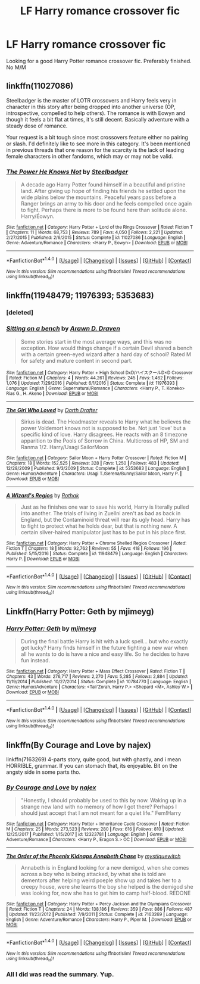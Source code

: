 #+TITLE: LF Harry romance crossover fic

* LF Harry romance crossover fic
:PROPERTIES:
:Author: kestasx15
:Score: 8
:DateUnix: 1516993335.0
:DateShort: 2018-Jan-26
:FlairText: Request
:END:
Looking for a good Harry Potter romance crossover fic. Preferably finished. No M/M


** linkffn(11027086)

Steelbadger is the master of LOTR crossovers and Harry feels very in character in this story after being dropped into another universe (OP, introspective, compelled to help others). The romance is with Eowyn and though it feels a bit flat at times, it's still decent. Basically adventure with a steady dose of romance.

Your request is a bit tough since most crossovers feature either no pairing or slash. I'd definitely like to see more in this category. It's been mentioned in previous threads that one reason for the scarcity is the lack of leading female characters in other fandoms, which may or may not be valid.
:PROPERTIES:
:Author: eclaircissement
:Score: 2
:DateUnix: 1517020147.0
:DateShort: 2018-Jan-27
:END:

*** [[http://www.fanfiction.net/s/11027086/1/][*/The Power He Knows Not/*]] by [[https://www.fanfiction.net/u/5291694/Steelbadger][/Steelbadger/]]

#+begin_quote
  A decade ago Harry Potter found himself in a beautiful and pristine land. After giving up hope of finding his friends he settled upon the wide plains below the mountains. Peaceful years pass before a Ranger brings an army to his door and he feels compelled once again to fight. Perhaps there is more to be found here than solitude alone. Harry/Éowyn.
#+end_quote

^{/Site/: [[http://www.fanfiction.net/][fanfiction.net]] *|* /Category/: Harry Potter + Lord of the Rings Crossover *|* /Rated/: Fiction T *|* /Chapters/: 11 *|* /Words/: 68,753 *|* /Reviews/: 789 *|* /Favs/: 4,050 *|* /Follows/: 2,221 *|* /Updated/: 2/27/2015 *|* /Published/: 2/6/2015 *|* /Status/: Complete *|* /id/: 11027086 *|* /Language/: English *|* /Genre/: Adventure/Romance *|* /Characters/: <Harry P., Eowyn> *|* /Download/: [[http://www.ff2ebook.com/old/ffn-bot/index.php?id=11027086&source=ff&filetype=epub][EPUB]] or [[http://www.ff2ebook.com/old/ffn-bot/index.php?id=11027086&source=ff&filetype=mobi][MOBI]]}

--------------

*FanfictionBot*^{1.4.0} *|* [[[https://github.com/tusing/reddit-ffn-bot/wiki/Usage][Usage]]] | [[[https://github.com/tusing/reddit-ffn-bot/wiki/Changelog][Changelog]]] | [[[https://github.com/tusing/reddit-ffn-bot/issues/][Issues]]] | [[[https://github.com/tusing/reddit-ffn-bot/][GitHub]]] | [[[https://www.reddit.com/message/compose?to=tusing][Contact]]]

^{/New in this version: Slim recommendations using/ ffnbot!slim! /Thread recommendations using/ linksub(thread_id)!}
:PROPERTIES:
:Author: FanfictionBot
:Score: 2
:DateUnix: 1517020169.0
:DateShort: 2018-Jan-27
:END:


** linkffn(11948479; 11976393; 5353683)
:PROPERTIES:
:Author: ChaoQueen
:Score: 1
:DateUnix: 1517001187.0
:DateShort: 2018-Jan-27
:END:

*** [deleted]
:PROPERTIES:
:Score: 2
:DateUnix: 1517001244.0
:DateShort: 2018-Jan-27
:END:


*** [[http://www.fanfiction.net/s/11976393/1/][*/Sitting on a bench/*]] by [[https://www.fanfiction.net/u/4290258/Arawn-D-Draven][/Arawn D. Draven/]]

#+begin_quote
  Some stories start in the most average ways, and this was no exception. How would things change if a certain Devil shared a bench with a certain green-eyed wizard after a hard day of school? Rated M for safety and mature content in second part.
#+end_quote

^{/Site/: [[http://www.fanfiction.net/][fanfiction.net]] *|* /Category/: Harry Potter + High School DxD/ハイスクールD×D Crossover *|* /Rated/: Fiction M *|* /Chapters/: 4 *|* /Words/: 44,261 *|* /Reviews/: 245 *|* /Favs/: 1,462 *|* /Follows/: 1,076 *|* /Updated/: 7/29/2016 *|* /Published/: 6/1/2016 *|* /Status/: Complete *|* /id/: 11976393 *|* /Language/: English *|* /Genre/: Supernatural/Romance *|* /Characters/: <Harry P., T. Koneko> Rias G., H. Akeno *|* /Download/: [[http://www.ff2ebook.com/old/ffn-bot/index.php?id=11976393&source=ff&filetype=epub][EPUB]] or [[http://www.ff2ebook.com/old/ffn-bot/index.php?id=11976393&source=ff&filetype=mobi][MOBI]]}

--------------

[[http://www.fanfiction.net/s/5353683/1/][*/The Girl Who Loved/*]] by [[https://www.fanfiction.net/u/1933697/Darth-Drafter][/Darth Drafter/]]

#+begin_quote
  Sirius is dead. The Headmaster reveals to Harry what he believes the power Voldemort knows not is supposed to be. Not just 'love' but a specific kind of love. Harry disagrees. He reacts with an 8 timezone apparition to the Pools of Sorrow in China. Multicross of HP, SM and Ranma 1/2. Harry/Usagi SailorMoon
#+end_quote

^{/Site/: [[http://www.fanfiction.net/][fanfiction.net]] *|* /Category/: Sailor Moon + Harry Potter Crossover *|* /Rated/: Fiction M *|* /Chapters/: 18 *|* /Words/: 152,525 *|* /Reviews/: 328 *|* /Favs/: 1,250 *|* /Follows/: 483 *|* /Updated/: 12/28/2009 *|* /Published/: 9/3/2009 *|* /Status/: Complete *|* /id/: 5353683 *|* /Language/: English *|* /Genre/: Humor/Adventure *|* /Characters/: Usagi T./Serena/Bunny/Sailor Moon, Harry P. *|* /Download/: [[http://www.ff2ebook.com/old/ffn-bot/index.php?id=5353683&source=ff&filetype=epub][EPUB]] or [[http://www.ff2ebook.com/old/ffn-bot/index.php?id=5353683&source=ff&filetype=mobi][MOBI]]}

--------------

[[http://www.fanfiction.net/s/11948479/1/][*/A Wizard's Regios/*]] by [[https://www.fanfiction.net/u/2370499/Rothak][/Rothak/]]

#+begin_quote
  Just as he finishes one war to save his world, Harry is literally pulled into another. The trials of living in Zuellni aren't as bad as back in England, but the Contaminoid threat will rear its ugly head. Harry has to fight to protect what he holds dear, but that is nothing new. A certain silver-haired manipulator just has to be put in his place first.
#+end_quote

^{/Site/: [[http://www.fanfiction.net/][fanfiction.net]] *|* /Category/: Harry Potter + Chrome Shelled Regios Crossover *|* /Rated/: Fiction T *|* /Chapters/: 18 *|* /Words/: 92,762 *|* /Reviews/: 55 *|* /Favs/: 418 *|* /Follows/: 196 *|* /Published/: 5/15/2016 *|* /Status/: Complete *|* /id/: 11948479 *|* /Language/: English *|* /Characters/: Harry P. *|* /Download/: [[http://www.ff2ebook.com/old/ffn-bot/index.php?id=11948479&source=ff&filetype=epub][EPUB]] or [[http://www.ff2ebook.com/old/ffn-bot/index.php?id=11948479&source=ff&filetype=mobi][MOBI]]}

--------------

*FanfictionBot*^{1.4.0} *|* [[[https://github.com/tusing/reddit-ffn-bot/wiki/Usage][Usage]]] | [[[https://github.com/tusing/reddit-ffn-bot/wiki/Changelog][Changelog]]] | [[[https://github.com/tusing/reddit-ffn-bot/issues/][Issues]]] | [[[https://github.com/tusing/reddit-ffn-bot/][GitHub]]] | [[[https://www.reddit.com/message/compose?to=tusing][Contact]]]

^{/New in this version: Slim recommendations using/ ffnbot!slim! /Thread recommendations using/ linksub(thread_id)!}
:PROPERTIES:
:Author: FanfictionBot
:Score: 2
:DateUnix: 1517001379.0
:DateShort: 2018-Jan-27
:END:


** Linkffn(Harry Potter: Geth by mjimeyg)
:PROPERTIES:
:Author: KingSouma
:Score: 1
:DateUnix: 1517196189.0
:DateShort: 2018-Jan-29
:END:

*** [[http://www.fanfiction.net/s/10784770/1/][*/Harry Potter: Geth/*]] by [[https://www.fanfiction.net/u/1282867/mjimeyg][/mjimeyg/]]

#+begin_quote
  During the final battle Harry is hit with a luck spell... but who exactly got lucky? Harry finds himself in the future fighting a new war when all he wants to do is have a nice and easy life. So he decides to have fun instead.
#+end_quote

^{/Site/: [[http://www.fanfiction.net/][fanfiction.net]] *|* /Category/: Harry Potter + Mass Effect Crossover *|* /Rated/: Fiction T *|* /Chapters/: 43 *|* /Words/: 276,717 *|* /Reviews/: 2,270 *|* /Favs/: 5,285 *|* /Follows/: 2,884 *|* /Updated/: 11/19/2014 *|* /Published/: 10/27/2014 *|* /Status/: Complete *|* /id/: 10784770 *|* /Language/: English *|* /Genre/: Humor/Adventure *|* /Characters/: <Tali'Zorah, Harry P.> <Shepard <M>, Ashley W.> *|* /Download/: [[http://www.ff2ebook.com/old/ffn-bot/index.php?id=10784770&source=ff&filetype=epub][EPUB]] or [[http://www.ff2ebook.com/old/ffn-bot/index.php?id=10784770&source=ff&filetype=mobi][MOBI]]}

--------------

*FanfictionBot*^{1.4.0} *|* [[[https://github.com/tusing/reddit-ffn-bot/wiki/Usage][Usage]]] | [[[https://github.com/tusing/reddit-ffn-bot/wiki/Changelog][Changelog]]] | [[[https://github.com/tusing/reddit-ffn-bot/issues/][Issues]]] | [[[https://github.com/tusing/reddit-ffn-bot/][GitHub]]] | [[[https://www.reddit.com/message/compose?to=tusing][Contact]]]

^{/New in this version: Slim recommendations using/ ffnbot!slim! /Thread recommendations using/ linksub(thread_id)!}
:PROPERTIES:
:Author: FanfictionBot
:Score: 1
:DateUnix: 1517196209.0
:DateShort: 2018-Jan-29
:END:


** linkffn(By Courage and Love by najex)

linkffn(7163269) 4-parts story, quite good, but with ghastly, and i mean HORRIBLE, grammar. If you can stomach that, its enjoyable. Bit on the angsty side in some parts tho.
:PROPERTIES:
:Author: nauze18
:Score: 1
:DateUnix: 1517012298.0
:DateShort: 2018-Jan-27
:END:

*** [[http://www.fanfiction.net/s/12323781/1/][*/By Courage and Love/*]] by [[https://www.fanfiction.net/u/5566267/najex][/najex/]]

#+begin_quote
  "Honestly, I should probably be used to this by now. Waking up in a strange new land with no memory of how I got there? Perhaps I should just accept that I am not meant for a quiet life." Fem!Harry
#+end_quote

^{/Site/: [[http://www.fanfiction.net/][fanfiction.net]] *|* /Category/: Harry Potter + Inheritance Cycle Crossover *|* /Rated/: Fiction M *|* /Chapters/: 25 *|* /Words/: 273,523 *|* /Reviews/: 280 *|* /Favs/: 616 *|* /Follows/: 810 *|* /Updated/: 12/25/2017 *|* /Published/: 1/15/2017 *|* /id/: 12323781 *|* /Language/: English *|* /Genre/: Adventure/Romance *|* /Characters/: <Harry P., Eragon S.> OC *|* /Download/: [[http://www.ff2ebook.com/old/ffn-bot/index.php?id=12323781&source=ff&filetype=epub][EPUB]] or [[http://www.ff2ebook.com/old/ffn-bot/index.php?id=12323781&source=ff&filetype=mobi][MOBI]]}

--------------

[[http://www.fanfiction.net/s/7163269/1/][*/The Order of the Phoenix Kidnaps Annabeth Chase/*]] by [[https://www.fanfiction.net/u/2945862/mystiquewitch][/mystiquewitch/]]

#+begin_quote
  Annabeth is in England looking for a new demigod, when she comes across a boy who is being attacked, by what she is told are dementors after helping weird poeple show up and takes her to a creepy house, were she learns the boy she helped is the demigod she was looking for, now she has to get him to camp half-blood. REDONE
#+end_quote

^{/Site/: [[http://www.fanfiction.net/][fanfiction.net]] *|* /Category/: Harry Potter + Percy Jackson and the Olympians Crossover *|* /Rated/: Fiction T *|* /Chapters/: 24 *|* /Words/: 138,186 *|* /Reviews/: 359 *|* /Favs/: 886 *|* /Follows/: 487 *|* /Updated/: 11/23/2012 *|* /Published/: 7/9/2011 *|* /Status/: Complete *|* /id/: 7163269 *|* /Language/: English *|* /Genre/: Adventure/Romance *|* /Characters/: Harry P., Piper M. *|* /Download/: [[http://www.ff2ebook.com/old/ffn-bot/index.php?id=7163269&source=ff&filetype=epub][EPUB]] or [[http://www.ff2ebook.com/old/ffn-bot/index.php?id=7163269&source=ff&filetype=mobi][MOBI]]}

--------------

*FanfictionBot*^{1.4.0} *|* [[[https://github.com/tusing/reddit-ffn-bot/wiki/Usage][Usage]]] | [[[https://github.com/tusing/reddit-ffn-bot/wiki/Changelog][Changelog]]] | [[[https://github.com/tusing/reddit-ffn-bot/issues/][Issues]]] | [[[https://github.com/tusing/reddit-ffn-bot/][GitHub]]] | [[[https://www.reddit.com/message/compose?to=tusing][Contact]]]

^{/New in this version: Slim recommendations using/ ffnbot!slim! /Thread recommendations using/ linksub(thread_id)!}
:PROPERTIES:
:Author: FanfictionBot
:Score: 2
:DateUnix: 1517012314.0
:DateShort: 2018-Jan-27
:END:


*** All I did was read the summary. Yup.
:PROPERTIES:
:Author: Rastley85
:Score: 1
:DateUnix: 1517020873.0
:DateShort: 2018-Jan-27
:END:
